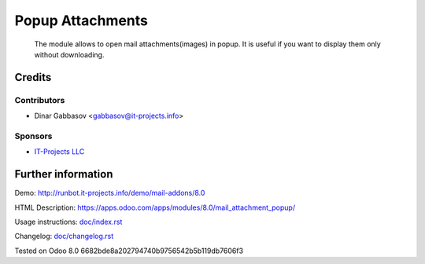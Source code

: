 ===================
 Popup Attachments
===================

 The module allows to open mail attachments(images) in popup. It is useful if you want to display them only without downloading.

Credits
=======

Contributors
------------
* Dinar Gabbasov <gabbasov@it-projects.info>

Sponsors
--------
* `IT-Projects LLC <https://it-projects.info>`_

Further information
===================

Demo: http://runbot.it-projects.info/demo/mail-addons/8.0

HTML Description: https://apps.odoo.com/apps/modules/8.0/mail_attachment_popup/

Usage instructions: `<doc/index.rst>`_

Changelog: `<doc/changelog.rst>`_

Tested on Odoo 8.0 6682bde8a202794740b9756542b5b119db7606f3
